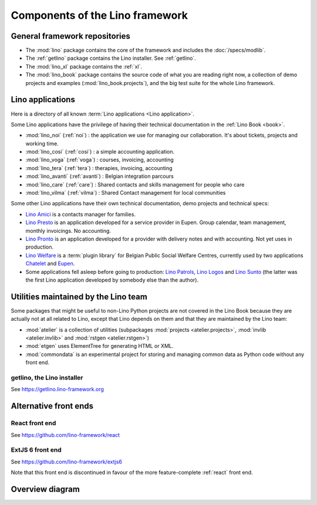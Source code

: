 .. _dev.overview:

================================
Components of the Lino framework
================================

General framework repositories
==============================

- The :mod:`lino` package contains the core of the framework and
  includes the :doc:`/specs/modlib`.

- The :ref:`getlino` package contains the Lino installer. See :ref:`getlino`.

- The :mod:`lino_xl` package contains the :ref:`xl`.

- The :mod:`lino_book` package contains the source code of what you
  are reading right now, a collection of demo projects and examples
  (:mod:`lino_book.projects`), and the big test suite for the whole
  Lino framework.


Lino applications
=================

Here is a directory of all known :term:`Lino applications <Lino application>`.

Some Lino applications have the privilege of having their technical
documentation in the :ref:`Lino Book <book>`.

- :mod:`lino_noi` (:ref:`noi`) : the application we use for
  managing our collaboration.  It's about tickets, projects and working time.
- :mod:`lino_cosi` (:ref:`cosi`) : a simple accounting application.
- :mod:`lino_voga` (:ref:`voga`) : courses, invoicing, accounting
- :mod:`lino_tera` (:ref:`tera`) : therapies, invoicing, accounting
- :mod:`lino_avanti` (:ref:`avanti`) : Belgian integration parcours
- :mod:`lino_care` (:ref:`care`) : Shared contacts and skills management for people who care
- :mod:`lino_vilma` (:ref:`vilma`) : Shared Contact management for local communities

Some other Lino applications have their own technical documentation, demo projects
and technical specs:

- `Lino Amici <http://amici.lino-framework.org>`_ is a contacts manager for families.

- `Lino Presto <http://presto.lino-framework.org>`_ is an application developed
  for a service provider in Eupen. Group calendar, team management, monthly
  invoicings. No accounting.

- `Lino Pronto <http://pronto.lino-framework.org>`_ is an application developed
  for a provider with delivery notes and with accounting. Not yet uses in production.

- `Lino Welfare <http://welfare.lino-framework.org>`_ is a :term:`plugin library`
  for Belgian Public Social Welfare Centres, currently used by two applications
  `Chatelet <http://welcht.lino-framework.org>`_ and
  `Eupen <http://weleup.lino-framework.org>`_.

- Some applications fell asleep before going to production: `Lino Patrols
  <http://patrols.lino-framework.org/>`_,  `Lino Logos
  <http://logos.lino-framework.org/>`_ and `Lino Sunto
  <https://github.com/ManuelWeidmann/lino-sunto>`_ (the latter was the first
  Lino application developed by somebody else than the author).


Utilities maintained by the Lino team
======================================

Some packages that might be useful to non-Lino Python projects are not covered
in the Lino Book because they are actually not at all related to Lino, except
that Lino depends on them and that they are maintained by the Lino team:

- :mod:`atelier` is a collection of utilities (subpackages
  :mod:`projects <atelier.projects>`, :mod:`invlib <atelier.invlib>` and
  :mod:`rstgen <atelier.rstgen>`)

- :mod:`etgen` uses ElementTree for generating HTML or XML.

- :mod:`commondata` is an experimental project for storing and
  managing common data as Python code without any front end.


.. _getlino:

getlino, the Lino installer
---------------------------

See https://getlino.lino-framework.org




Alternative front ends
======================

.. _react:

React front end
---------------

See https://github.com/lino-framework/react

.. _extjs6:

ExtJS 6 front end
-----------------

See https://github.com/lino-framework/extjs6

Note that this front end is discontinued in favour of the more feature-complete
:ref:`react` front end.


Overview diagram
================

.. graphviz::

   digraph foo {

    { rank = same;
        # applications;
        noi;
        cosi;
        tera;
        avanti;
        voga;
        weleup;
        welcht;
        amici;
        ciao;
    }

    lino -> atelier;
    xl -> lino;
    noi -> xl;
    cosi -> xl;
    tera -> xl;
    avanti -> xl;
    voga -> xl;
    amici -> xl;
    ciao -> xl;
    weleup -> welfare;
    welcht -> welfare;

    book -> noi;
    book -> cosi;
    book -> voga;
    book -> tera;
    book -> avanti;
    # book -> weleup;
    # book -> welcht;

    welfare -> xl;

    getlino -> book;
    getlino -> amici;
    getlino -> ciao;
    getlino -> weleup;
    getlino -> welcht;

   }
